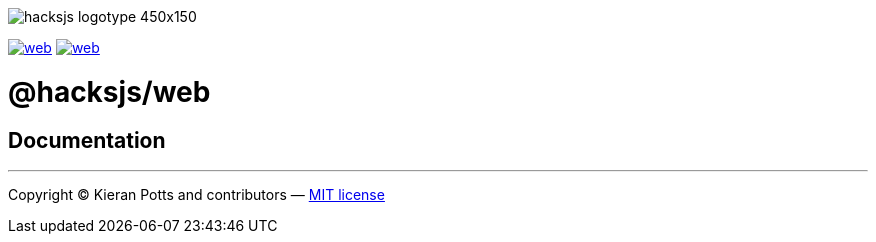 :doctype: book
:hide-uri-scheme:
:tip-caption: 💡

image::https://raw.githubusercontent.com/hacksjs/logos/main/dist/hacksjs-logotype--450x150.svg?sanitize=true[]

image:https://img.shields.io/github/issues/hacksjs/web.svg?style=for-the-badge&label=Issues&labelColor=EEEEEE&color=E6E6E6&maxAge=3600[title="Issues",link="https://github.com/hacksjs/web/issues"] image:https://img.shields.io/github/issues-pr/hacksjs/web.svg?style=for-the-badge&label=Pull%20Requests&labelColor=EEEEEE&color=E6E6E6&maxAge=3600[title="Pull Requests",link="https://github.com/hacksjs/web/pulls"]

////
TODO: Add build badge:
image:https://img.shields.io/travis/com/hacksjs/web/latest/dev?style=for-the-badge&labelColor=EEEEEE&color=E6E6E6[title="Build",link="https://travis-ci.com/github/hacksjs/web"]
TODO: Add test coverage badge:
[![Test Coverage](https://codecov.io/gh/hacksjs/web/branch/main/graph/badge.svg)](https://codecov.io/gh/hacksjs/web)
////

= @hacksjs/web

== Documentation

////
TODO
////

''''
Copyright © Kieran Potts and contributors — link:./LICENSE.txt[MIT license]
